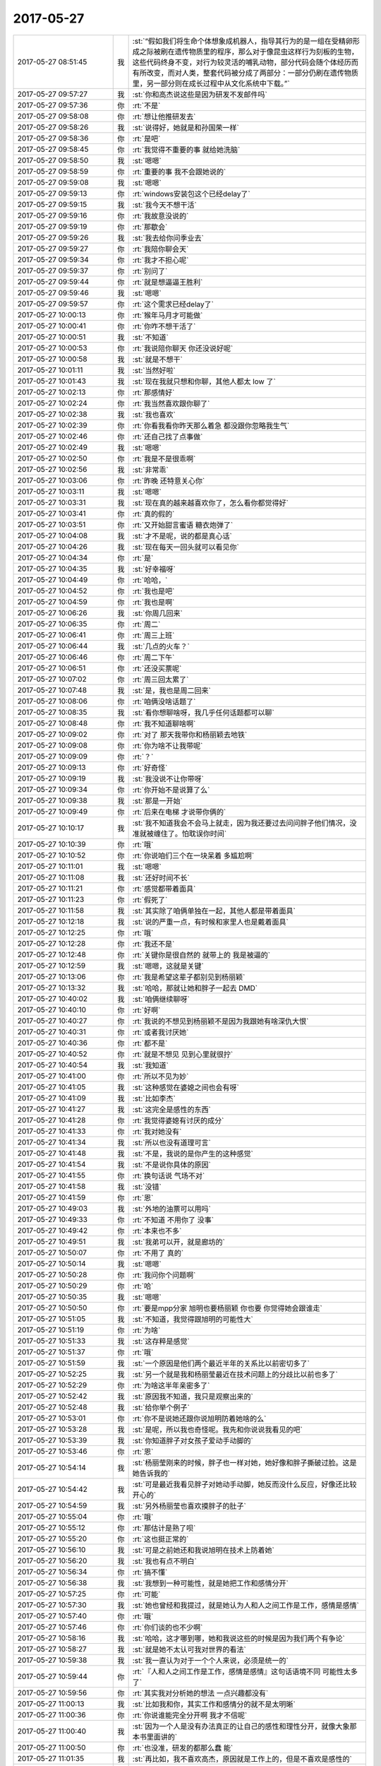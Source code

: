 2017-05-27
-------------

.. list-table::
   :widths: 25, 1, 60

   * - 2017-05-27 08:51:45
     - 我
     - :st:`“假如我们将生命个体想象成机器人，指导其行为的是一组在受精卵形成之际被刷在遗传物质里的程序，那么对于像昆虫这样行为刻板的生物，这些代码终身不变，对行为较灵活的哺乳动物，部分代码会随个体经历而有所改变，而对人类，整套代码被分成了两部分：一部分仍刷在遗传物质里，另一部分则在成长过程中从文化系统中下载。”`
   * - 2017-05-27 09:57:27
     - 我
     - :st:`你和高杰说这些是因为研发不发邮件吗`
   * - 2017-05-27 09:57:36
     - 你
     - :rt:`不是`
   * - 2017-05-27 09:58:08
     - 你
     - :rt:`想让他推研发去`
   * - 2017-05-27 09:58:26
     - 我
     - :st:`说得好，她就是和孙国荣一样`
   * - 2017-05-27 09:58:36
     - 你
     - :rt:`是吧`
   * - 2017-05-27 09:58:45
     - 你
     - :rt:`我觉得不重要的事  就给她洗脑`
   * - 2017-05-27 09:58:50
     - 我
     - :st:`嗯嗯`
   * - 2017-05-27 09:58:59
     - 你
     - :rt:`重要的事 我不会跟她说的`
   * - 2017-05-27 09:59:08
     - 我
     - :st:`嗯嗯`
   * - 2017-05-27 09:59:13
     - 你
     - :rt:`windows安装包这个已经delay了`
   * - 2017-05-27 09:59:15
     - 我
     - :st:`我今天不想干活`
   * - 2017-05-27 09:59:16
     - 你
     - :rt:`我故意没说的`
   * - 2017-05-27 09:59:19
     - 你
     - :rt:`那歇会`
   * - 2017-05-27 09:59:26
     - 我
     - :st:`我去给你问季业去`
   * - 2017-05-27 09:59:27
     - 你
     - :rt:`我陪你聊会天`
   * - 2017-05-27 09:59:34
     - 你
     - :rt:`我才不担心呢`
   * - 2017-05-27 09:59:37
     - 你
     - :rt:`别问了`
   * - 2017-05-27 09:59:44
     - 你
     - :rt:`就是想逼逼王胜利`
   * - 2017-05-27 09:59:46
     - 我
     - :st:`嗯嗯`
   * - 2017-05-27 09:59:57
     - 你
     - :rt:`这个需求已经delay了`
   * - 2017-05-27 10:00:13
     - 你
     - :rt:`猴年马月才可能做`
   * - 2017-05-27 10:00:41
     - 你
     - :rt:`你咋不想干活了`
   * - 2017-05-27 10:00:51
     - 我
     - :st:`不知道`
   * - 2017-05-27 10:00:53
     - 你
     - :rt:`我说陪你聊天 你还没说好呢`
   * - 2017-05-27 10:00:58
     - 我
     - :st:`就是不想干`
   * - 2017-05-27 10:01:11
     - 我
     - :st:`当然好啦`
   * - 2017-05-27 10:01:43
     - 我
     - :st:`现在我就只想和你聊，其他人都太 low 了`
   * - 2017-05-27 10:02:13
     - 你
     - :rt:`那感情好`
   * - 2017-05-27 10:02:24
     - 你
     - :rt:`我当然喜欢跟你聊了`
   * - 2017-05-27 10:02:38
     - 我
     - :st:`我也喜欢`
   * - 2017-05-27 10:02:39
     - 你
     - :rt:`你看我看你昨天那么着急 都没跟你忽略我生气`
   * - 2017-05-27 10:02:46
     - 你
     - :rt:`还自己找了点事做`
   * - 2017-05-27 10:02:49
     - 我
     - :st:`嗯嗯`
   * - 2017-05-27 10:02:50
     - 你
     - :rt:`我是不是很乖啊`
   * - 2017-05-27 10:02:56
     - 我
     - :st:`非常乖`
   * - 2017-05-27 10:03:06
     - 你
     - :rt:`昨晚 还特意关心你`
   * - 2017-05-27 10:03:11
     - 我
     - :st:`嗯嗯`
   * - 2017-05-27 10:03:31
     - 我
     - :st:`现在真的越来越喜欢你了，怎么看你都觉得好`
   * - 2017-05-27 10:03:41
     - 你
     - :rt:`真的假的`
   * - 2017-05-27 10:03:51
     - 你
     - :rt:`又开始甜言蜜语 糖衣炮弹了`
   * - 2017-05-27 10:04:08
     - 我
     - :st:`才不是呢，说的都是真心话`
   * - 2017-05-27 10:04:26
     - 我
     - :st:`现在每天一回头就可以看见你`
   * - 2017-05-27 10:04:34
     - 你
     - :rt:`是`
   * - 2017-05-27 10:04:35
     - 我
     - :st:`好幸福呀`
   * - 2017-05-27 10:04:49
     - 你
     - :rt:`哈哈，`
   * - 2017-05-27 10:04:52
     - 你
     - :rt:`我也是吧`
   * - 2017-05-27 10:04:59
     - 你
     - :rt:`我也是啊`
   * - 2017-05-27 10:06:26
     - 我
     - :st:`你周几回来`
   * - 2017-05-27 10:06:35
     - 你
     - :rt:`周二`
   * - 2017-05-27 10:06:41
     - 你
     - :rt:`周三上班`
   * - 2017-05-27 10:06:44
     - 我
     - :st:`几点的火车？`
   * - 2017-05-27 10:06:46
     - 你
     - :rt:`周二下午`
   * - 2017-05-27 10:06:51
     - 你
     - :rt:`还没买票呢`
   * - 2017-05-27 10:07:02
     - 你
     - :rt:`周三回太累了`
   * - 2017-05-27 10:07:48
     - 我
     - :st:`是，我也是周二回来`
   * - 2017-05-27 10:08:06
     - 你
     - :rt:`咱俩没啥话题了`
   * - 2017-05-27 10:08:35
     - 我
     - :st:`看你想聊啥呀，我几乎任何话题都可以聊`
   * - 2017-05-27 10:08:48
     - 你
     - :rt:`我不知道聊啥啊`
   * - 2017-05-27 10:09:02
     - 你
     - :rt:`对了 那天我带你和杨丽颖去地铁`
   * - 2017-05-27 10:09:08
     - 你
     - :rt:`你为啥不让我带呢`
   * - 2017-05-27 10:09:09
     - 你
     - :rt:`？`
   * - 2017-05-27 10:09:13
     - 你
     - :rt:`好奇怪`
   * - 2017-05-27 10:09:19
     - 我
     - :st:`我没说不让你带呀`
   * - 2017-05-27 10:09:34
     - 你
     - :rt:`你开始不是说算了么`
   * - 2017-05-27 10:09:38
     - 我
     - :st:`那是一开始`
   * - 2017-05-27 10:09:49
     - 你
     - :rt:`后来在电梯 才说带你俩的`
   * - 2017-05-27 10:10:17
     - 我
     - :st:`我不知道我会不会马上就走，因为我还要过去问问胖子他们情况，没准就被缠住了。怕耽误你时间`
   * - 2017-05-27 10:10:39
     - 你
     - :rt:`哦`
   * - 2017-05-27 10:10:52
     - 你
     - :rt:`你说咱们三个在一块呆着 多尴尬啊`
   * - 2017-05-27 10:11:01
     - 我
     - :st:`嗯嗯`
   * - 2017-05-27 10:11:08
     - 我
     - :st:`还好时间不长`
   * - 2017-05-27 10:11:21
     - 你
     - :rt:`感觉都带着面具`
   * - 2017-05-27 10:11:23
     - 你
     - :rt:`假死了`
   * - 2017-05-27 10:11:58
     - 我
     - :st:`其实除了咱俩单独在一起，其他人都是带着面具`
   * - 2017-05-27 10:12:18
     - 我
     - :st:`说的严重一点，有时候和家里人也是戴着面具`
   * - 2017-05-27 10:12:25
     - 你
     - :rt:`哦`
   * - 2017-05-27 10:12:28
     - 你
     - :rt:`我还不是`
   * - 2017-05-27 10:12:48
     - 你
     - :rt:`关键你是很自然的 就带上的 我是被逼的`
   * - 2017-05-27 10:12:59
     - 我
     - :st:`嗯嗯，这就是关键`
   * - 2017-05-27 10:13:06
     - 你
     - :rt:`我是希望这辈子都别见到杨丽颖`
   * - 2017-05-27 10:13:32
     - 我
     - :st:`哈哈，那就让她和胖子一起去 DMD`
   * - 2017-05-27 10:40:02
     - 我
     - :st:`咱俩继续聊呀`
   * - 2017-05-27 10:40:10
     - 你
     - :rt:`好啊`
   * - 2017-05-27 10:40:27
     - 你
     - :rt:`我说的不想见到杨丽颖不是因为我跟她有啥深仇大恨`
   * - 2017-05-27 10:40:31
     - 你
     - :rt:`或者我讨厌她`
   * - 2017-05-27 10:40:36
     - 你
     - :rt:`都不是`
   * - 2017-05-27 10:40:52
     - 你
     - :rt:`就是不想见 见到心里就很拧`
   * - 2017-05-27 10:40:54
     - 我
     - :st:`我知道`
   * - 2017-05-27 10:41:00
     - 你
     - :rt:`所以不见为妙`
   * - 2017-05-27 10:41:05
     - 我
     - :st:`这种感觉在婆媳之间也会有呀`
   * - 2017-05-27 10:41:09
     - 我
     - :st:`比如李杰`
   * - 2017-05-27 10:41:27
     - 我
     - :st:`这完全是感性的东西`
   * - 2017-05-27 10:41:28
     - 你
     - :rt:`我觉得婆媳有讨厌的成分`
   * - 2017-05-27 10:41:33
     - 你
     - :rt:`我对她没有`
   * - 2017-05-27 10:41:34
     - 我
     - :st:`所以也没有道理可言`
   * - 2017-05-27 10:41:48
     - 我
     - :st:`不是，我说的是你产生的这种感觉`
   * - 2017-05-27 10:41:54
     - 我
     - :st:`不是说你具体的原因`
   * - 2017-05-27 10:41:55
     - 你
     - :rt:`换句话说 气场不对`
   * - 2017-05-27 10:41:58
     - 我
     - :st:`没错`
   * - 2017-05-27 10:41:59
     - 你
     - :rt:`恩`
   * - 2017-05-27 10:49:03
     - 我
     - :st:`外地的油票可以用吗`
   * - 2017-05-27 10:49:33
     - 你
     - :rt:`不知道 不用你了 没事`
   * - 2017-05-27 10:49:42
     - 你
     - :rt:`本来也不多`
   * - 2017-05-27 10:49:51
     - 我
     - :st:`我弟可以开，就是廊坊的`
   * - 2017-05-27 10:50:07
     - 你
     - :rt:`不用了 真的`
   * - 2017-05-27 10:50:14
     - 我
     - :st:`嗯嗯`
   * - 2017-05-27 10:50:28
     - 你
     - :rt:`我问你个问题啊`
   * - 2017-05-27 10:50:29
     - 你
     - :rt:`哈`
   * - 2017-05-27 10:50:35
     - 我
     - :st:`嗯嗯`
   * - 2017-05-27 10:50:50
     - 你
     - :rt:`要是mpp分家 旭明也要杨丽颖 你也要 你觉得她会跟谁走`
   * - 2017-05-27 10:51:05
     - 我
     - :st:`不知道，我觉得跟旭明的可能性大`
   * - 2017-05-27 10:51:19
     - 你
     - :rt:`为啥`
   * - 2017-05-27 10:51:33
     - 我
     - :st:`这存粹是感觉`
   * - 2017-05-27 10:51:37
     - 你
     - :rt:`哦`
   * - 2017-05-27 10:51:59
     - 我
     - :st:`一个原因是他们两个最近半年的关系比以前密切多了`
   * - 2017-05-27 10:52:25
     - 我
     - :st:`另一个就是我和杨丽莹最近在技术问题上的分歧比以前也多了`
   * - 2017-05-27 10:52:29
     - 你
     - :rt:`为啥这半年亲密多了`
   * - 2017-05-27 10:52:42
     - 我
     - :st:`原因我不知道，我只是观察出来的`
   * - 2017-05-27 10:52:48
     - 我
     - :st:`给你举个例子`
   * - 2017-05-27 10:53:01
     - 你
     - :rt:`你不是说她还跟你说旭明防着她啥的么`
   * - 2017-05-27 10:53:28
     - 我
     - :st:`是呢，所以我也奇怪呢。我先和你说说我看见的吧`
   * - 2017-05-27 10:53:39
     - 我
     - :st:`你知道胖子对女孩子爱动手动脚的`
   * - 2017-05-27 10:53:46
     - 你
     - :rt:`恩`
   * - 2017-05-27 10:54:14
     - 我
     - :st:`杨丽莹刚来的时候，胖子也一样对她，她好像和胖子撕破过脸。这是她告诉我的`
   * - 2017-05-27 10:54:42
     - 我
     - :st:`可是最近我看见胖子对她动手动脚，她反而没什么反应，好像还比较开心的`
   * - 2017-05-27 10:54:59
     - 我
     - :st:`另外杨丽莹也喜欢摸胖子的肚子`
   * - 2017-05-27 10:55:04
     - 你
     - :rt:`哦`
   * - 2017-05-27 10:55:12
     - 你
     - :rt:`那估计是熟了呗`
   * - 2017-05-27 10:55:20
     - 你
     - :rt:`这也挺正常的`
   * - 2017-05-27 10:56:10
     - 我
     - :st:`可是之前她还和我说旭明在技术上防着她`
   * - 2017-05-27 10:56:20
     - 我
     - :st:`我也有点不明白`
   * - 2017-05-27 10:56:34
     - 你
     - :rt:`搞不懂`
   * - 2017-05-27 10:56:38
     - 我
     - :st:`我想到一种可能性，就是她把工作和感情分开`
   * - 2017-05-27 10:57:25
     - 你
     - :rt:`可能`
   * - 2017-05-27 10:57:30
     - 我
     - :st:`她也曾经和我提过，就是她认为人和人之间工作是工作，感情是感情`
   * - 2017-05-27 10:57:40
     - 你
     - :rt:`哦`
   * - 2017-05-27 10:57:46
     - 你
     - :rt:`你们谈的也不少啊`
   * - 2017-05-27 10:58:16
     - 我
     - :st:`哈哈，这才哪到哪，她和我说这些的时候是因为我们两个有争论`
   * - 2017-05-27 10:58:27
     - 我
     - :st:`就是她不太认可我对世界的看法`
   * - 2017-05-27 10:59:38
     - 我
     - :st:`我一直认为对于一个个人来说，必须是统一的`
   * - 2017-05-27 10:59:44
     - 你
     - :rt:`『人和人之间工作是工作，感情是感情』这句话语境不同 可能性太多了`
   * - 2017-05-27 10:59:56
     - 你
     - :rt:`其实我对分析她的想法 一点兴趣都没有`
   * - 2017-05-27 11:00:13
     - 我
     - :st:`比如我和你，其实工作和感情分的就不是太明晰`
   * - 2017-05-27 11:00:36
     - 你
     - :rt:`你说谁能完全分开啊 我才不信呢`
   * - 2017-05-27 11:00:40
     - 我
     - :st:`因为一个人是没有办法真正的让自己的感性和理性分开，就像大象那本书里面讲的`
   * - 2017-05-27 11:00:50
     - 你
     - :rt:`也没准，研发的都那么蠢 能`
   * - 2017-05-27 11:01:35
     - 我
     - :st:`再比如，我不喜欢高杰，原因就是工作上的，但是不喜欢是感性的`
   * - 2017-05-27 11:01:50
     - 我
     - :st:`还有孙世霖，王胜利等等`
   * - 2017-05-27 11:02:20
     - 我
     - :st:`都是因为工作而讨厌他们，如果没有工作，我才不会和他们有关系`
   * - 2017-05-27 11:02:33
     - 你
     - :rt:`恩`
   * - 2017-05-27 11:03:22
     - 我
     - :st:`这也是为啥我特别认同大象那本书，就是人是受感性控制的，要想幸福，我们必须用理性去控制感性，然后才是控制住自己`
   * - 2017-05-27 11:03:34
     - 我
     - :st:`理性只是骑象人`
   * - 2017-05-27 11:03:44
     - 你
     - :rt:`嗯嗯`
   * - 2017-05-27 11:03:53
     - 你
     - :rt:`咱们俩刚才说的是啥事来着`
   * - 2017-05-27 11:08:37
     - 我
     - :st:`杨丽莹呀`
   * - 2017-05-27 11:08:46
     - 你
     - :rt:`哦 我都忘了`
   * - 2017-05-27 11:08:59
     - 我
     - :st:`从你对杨丽莹的心理到她会和谁走`
   * - 2017-05-27 11:09:12
     - 你
     - :rt:`你的观点是理性感性是对立统一的 她的是对立的 对吗`
   * - 2017-05-27 11:09:19
     - 我
     - :st:`对`
   * - 2017-05-27 11:09:48
     - 我
     - :st:`其实我的观点准确说是感性主导，理性辅导`
   * - 2017-05-27 11:09:52
     - 你
     - :rt:`唉 你太不了解 基层人民的心理了`
   * - 2017-05-27 11:10:11
     - 你
     - :rt:`这么说也不对`
   * - 2017-05-27 11:10:13
     - 我
     - :st:`没看懂`
   * - 2017-05-27 11:10:37
     - 你
     - :rt:`咱们回到刚开始的那个话题的`
   * - 2017-05-27 11:10:44
     - 我
     - :st:`嗯`
   * - 2017-05-27 11:10:57
     - 你
     - :rt:`其实我想问的是 在杨心里跟你俩谁更亲`
   * - 2017-05-27 11:11:06
     - 我
     - :st:`我感觉是旭明`
   * - 2017-05-27 11:11:23
     - 我
     - :st:`或者说她一直在变，以前是和我，现在是和旭明`
   * - 2017-05-27 11:11:27
     - 你
     - :rt:`你看我跟旭明也很好啊 也很亲啊 但是走的话我肯定跟你走`
   * - 2017-05-27 11:12:04
     - 我
     - :st:`你知道，观察一个人不能从大面上去看，一定要看细节，特别是不经意中暴露的细节`
   * - 2017-05-27 11:12:12
     - 你
     - :rt:`那肯定的啊`
   * - 2017-05-27 11:12:25
     - 我
     - :st:`我对她的判断都是基于这种细节`
   * - 2017-05-27 11:12:32
     - 你
     - :rt:`哦`
   * - 2017-05-27 11:12:39
     - 我
     - :st:`而这些细节大多你们都看不见`
   * - 2017-05-27 11:12:51
     - 你
     - :rt:`那肯定的`
   * - 2017-05-27 11:12:59
     - 你
     - :rt:`你俩的细节我们怎么看`
   * - 2017-05-27 11:13:08
     - 我
     - :st:`举个例子`
   * - 2017-05-27 11:14:01
     - 我
     - :st:`我昨天和她说胖子身上的味道太重，熏得我不行，我问她和胖子坐的这么近怎么受得了，她说还好啦，没有什么`
   * - 2017-05-27 11:14:17
     - 我
     - :st:`你能从这里面推断出什么`
   * - 2017-05-27 11:15:00
     - 你
     - :rt:`她习惯胖子了？`
   * - 2017-05-27 11:15:29
     - 我
     - :st:`不仅仅是习惯`
   * - 2017-05-27 11:15:32
     - 你
     - :rt:`你俩是不是又争论了`
   * - 2017-05-27 11:15:59
     - 你
     - :rt:`唉 估计你俩也就这样 差不多到头了`
   * - 2017-05-27 11:16:08
     - 我
     - :st:`嗯嗯，我觉得也是`
   * - 2017-05-27 11:16:42
     - 你
     - :rt:`经常争论就是表现`
   * - 2017-05-27 11:16:55
     - 你
     - :rt:`本质还是道不同了`
   * - 2017-05-27 11:16:58
     - 我
     - :st:`没错`
   * - 2017-05-27 11:17:09
     - 你
     - :rt:`这句话好像你说的`
   * - 2017-05-27 11:17:27
     - 你
     - :rt:`为啥道不同了`
   * - 2017-05-27 11:18:18
     - 我
     - :st:`我也不知道，估计还是三观不同`
   * - 2017-05-27 11:18:29
     - 你
     - :rt:`你想想啊`
   * - 2017-05-27 11:18:37
     - 你
     - :rt:`你不是那么爱想吗`
   * - 2017-05-27 11:18:53
     - 你
     - :rt:`杨丽颖在厉害也没旭明厉害吧，`
   * - 2017-05-27 11:19:02
     - 你
     - :rt:`你跟旭明怎么没有呢`
   * - 2017-05-27 11:19:07
     - 你
     - :rt:`你跟我也没有啊`
   * - 2017-05-27 11:19:25
     - 我
     - :st:`旭明，那才是个笨蛋呢`
   * - 2017-05-27 11:19:40
     - 我
     - :st:`你和我是完全的三观契合`
   * - 2017-05-27 11:19:50
     - 你
     - :rt:`没准大智若愚呢`
   * - 2017-05-27 11:20:11
     - 我
     - :st:`你是说胖子吗`
   * - 2017-05-27 11:20:15
     - 我
     - :st:`不会啦`
   * - 2017-05-27 11:20:21
     - 你
     - :rt:`唉`
   * - 2017-05-27 11:20:43
     - 你
     - :rt:`要是杨丽颖跟你三观也契合，这才好玩了呢`
   * - 2017-05-27 11:22:02
     - 我
     - :st:`😄，绝不会的`
   * - 2017-05-27 13:14:18
     - 你
     - :rt:`你看高杰的纪要 估计以后就得五颜六色的`
   * - 2017-05-27 13:14:27
     - 我
     - :st:`哈哈`
   * - 2017-05-27 13:14:40
     - 你
     - :rt:`好多废话`
   * - 2017-05-27 13:14:45
     - 你
     - :rt:`你不睡觉不困吗`
   * - 2017-05-27 13:15:58
     - 我
     - :st:`刚才打了个盹`
   * - 2017-05-27 13:16:05
     - 你
     - :rt:`恩`
   * - 2017-05-27 13:16:06
     - 你
     - :rt:`好`
   * - 2017-05-27 13:16:57
     - 我
     - :st:`我刚才看见上午咱俩聊天最后两句，突然有感想了`
   * - 2017-05-27 13:17:12
     - 你
     - :rt:`哪两句啊`
   * - 2017-05-27 13:17:41
     - 我
     - .. image:: images/156603.jpg
          :width: 100px
   * - 2017-05-27 13:18:13
     - 你
     - :rt:`咋了`
   * - 2017-05-27 13:18:17
     - 你
     - :rt:`一篇的废话`
   * - 2017-05-27 13:18:44
     - 我
     - :st:`就是头两句呀`
   * - 2017-05-27 13:19:06
     - 我
     - :st:`我在想要是真有三个人三观契合会是什么样子`
   * - 2017-05-27 13:19:19
     - 我
     - :st:`杨丽莹肯定是不可能啦`
   * - 2017-05-27 13:19:27
     - 我
     - :st:`其他人呢，比如说李杰`
   * - 2017-05-27 13:19:37
     - 我
     - :st:`她是最有可能和你三观契合的`
   * - 2017-05-27 13:19:40
     - 你
     - :rt:`不知道`
   * - 2017-05-27 13:19:44
     - 你
     - :rt:`是`
   * - 2017-05-27 13:20:47
     - 我
     - :st:`要是那样的话，想一想咱们三人聊天的场景，是不是很美好`
   * - 2017-05-27 13:21:05
     - 你
     - :rt:`可能吧`
   * - 2017-05-27 13:21:07
     - 你
     - :rt:`不知道`
   * - 2017-05-27 13:21:14
     - 你
     - :rt:`素材会非常多`
   * - 2017-05-27 13:21:30
     - 你
     - :rt:`应该是很美好`
   * - 2017-05-27 13:21:43
     - 你
     - :rt:`更容易发现新东西`
   * - 2017-05-27 13:21:53
     - 我
     - :st:`嗯嗯`
   * - 2017-05-27 14:59:43
     - 你
     - :rt:`时间怎么过这么慢啊`
   * - 2017-05-27 15:00:21
     - 我
     - :st:`是你太心急了`
   * - 2017-05-27 15:00:52
     - 你
     - :rt:`你有不是100的钱吗`
   * - 2017-05-27 15:00:54
     - 你
     - :rt:`哈哈`
   * - 2017-05-27 15:01:03
     - 你
     - :rt:`不好意思 今天光跟你要钱了`
   * - 2017-05-27 15:01:58
     - 我
     - :st:`你要多零的，我有50、10、5、1`
   * - 2017-05-27 15:02:19
     - 你
     - :rt:`50的来一个 10的来两个吧`
   * - 2017-05-27 15:03:02
     - 你
     - [链接] `微信红包 <https://wxapp.tenpay.com/mmpayhb/wxhb_personalreceive?showwxpaytitle=1&msgtype=1&channelid=1&sendid=1000039501201705277018801004262&ver=6&sign=6bd6a6b64e8fe03bc3cf9a9e6a1fe8266e63d5916ac79c6d8a985483039b062dfa4c80cae8a0ee5b088cc960de69669edcbc413c192d4c8ca90775cad2ea99233bfc47b84f12197a079a2f950ea38b34fc14119dee181fb7bced6f16e6152bb1>`_
   * - 2017-05-27 15:09:50
     - 我
     - :st:`我写的设计`
   * - 2017-05-27 15:09:57
     - 你
     - :rt:`哦`
   * - 2017-05-27 15:09:59
     - 你
     - :rt:`我看看`
   * - 2017-05-27 15:14:43
     - 你
     - :rt:`就应该把这个做标准让他们写设计`
   * - 2017-05-27 15:14:54
     - 我
     - :st:`😄`
   * - 2017-05-27 15:15:10
     - 你
     - :rt:`张杰那个画的好多流程图`
   * - 2017-05-27 15:15:23
     - 我
     - :st:`当初这个是让研发一组看的，他们后来都不写文档了`
   * - 2017-05-27 15:15:29
     - 你
     - :rt:`模块调用图 类图啥的都没有`
   * - 2017-05-27 15:15:43
     - 你
     - :rt:`唉`
   * - 2017-05-27 15:15:57
     - 你
     - :rt:`要不他们没有提高呢`
   * - 2017-05-27 15:16:04
     - 我
     - :st:`是`
   * - 2017-05-27 15:16:14
     - 你
     - :rt:`目标都在那摆着了 还不奔`
   * - 2017-05-27 15:16:16
     - 你
     - :rt:`蠢死了`
   * - 2017-05-27 15:16:26
     - 你
     - :rt:`咱们聊天吧`
   * - 2017-05-27 15:16:29
     - 我
     - :st:`他们哪能和你比呀`
   * - 2017-05-27 15:16:31
     - 我
     - :st:`好呀`
   * - 2017-05-27 15:16:34
     - 你
     - :rt:`时间过的还快点`
   * - 2017-05-27 15:16:38
     - 我
     - :st:`嗯嗯`
   * - 2017-05-27 15:17:07
     - 你
     - :rt:`你说 其实要是用心写了 写的不好 是水平问题`
   * - 2017-05-27 15:17:15
     - 你
     - :rt:`要是不用心写 就是态度问题`
   * - 2017-05-27 15:17:24
     - 我
     - :st:`是`
   * - 2017-05-27 15:17:30
     - 你
     - :rt:`张杰做事还是很用心的`
   * - 2017-05-27 15:17:35
     - 你
     - :rt:`但是水平有限`
   * - 2017-05-27 15:17:45
     - 你
     - :rt:`王胜利是几不用心 水平还不够`
   * - 2017-05-27 15:17:52
     - 我
     - :st:`是`
   * - 2017-05-27 15:18:01
     - 你
     - :rt:`旭明写过设计吗`
   * - 2017-05-27 15:18:06
     - 我
     - :st:`写过`
   * - 2017-05-27 15:18:16
     - 你
     - :rt:`我把你这份设计留着`
   * - 2017-05-27 15:18:33
     - 你
     - :rt:`将来我自己带部门的时候 可以压研发的主管`
   * - 2017-05-27 15:18:35
     - 你
     - :rt:`哈哈`
   * - 2017-05-27 15:18:37
     - 我
     - :st:`😁`
   * - 2017-05-27 15:18:46
     - 你
     - :rt:`告诉他们 我是看过猪跑的`
   * - 2017-05-27 15:18:49
     - 你
     - :rt:`哼`
   * - 2017-05-27 15:18:55
     - 你
     - :rt:`你赶紧陪我聊天`
   * - 2017-05-27 15:18:59
     - 你
     - :rt:`不许干别的`
   * - 2017-05-27 15:19:09
     - 我
     - :st:`这不一直陪你呢吗`
   * - 2017-05-27 15:19:13
     - 你
     - :rt:`你们MPP的 怎么样了`
   * - 2017-05-27 15:19:23
     - 我
     - :st:`还凑合吧`
   * - 2017-05-27 15:19:33
     - 你
     - :rt:`找都方法了吗`
   * - 2017-05-27 15:19:35
     - 我
     - :st:`就这样吧，我也不担心`
   * - 2017-05-27 15:19:41
     - 你
     - :rt:`嗯嗯`
   * - 2017-05-27 15:19:44
     - 我
     - :st:`大不了就说我们找的方案不行`
   * - 2017-05-27 15:19:45
     - 你
     - :rt:`好`
   * - 2017-05-27 15:19:48
     - 你
     - :rt:`你不担心就行`
   * - 2017-05-27 15:19:52
     - 我
     - :st:`我觉得武总也不会特别关心`
   * - 2017-05-27 15:20:13
     - 你
     - :rt:`嗯嗯`
   * - 2017-05-27 15:20:26
     - 你
     - :rt:`季业这邮件发的。。。`
   * - 2017-05-27 15:20:36
     - 你
     - :rt:`没抄王总和高杰`
   * - 2017-05-27 15:20:53
     - 我
     - :st:`唉`
   * - 2017-05-27 15:21:03
     - 你
     - :rt:`你看高杰 自己啥也不懂 还啥都嚷嚷`
   * - 2017-05-27 15:22:17
     - 我
     - :st:`高杰就是那种很精明的投机分子`
   * - 2017-05-27 15:22:23
     - 我
     - :st:`其实王志和高杰一样`
   * - 2017-05-27 15:22:32
     - 你
     - :rt:`是吧`
   * - 2017-05-27 15:22:45
     - 我
     - :st:`王志现在做的东西他自己也没有搞懂，但是说出来就好像他是专家似得`
   * - 2017-05-27 15:22:50
     - 你
     - :rt:`是`
   * - 2017-05-27 15:23:02
     - 你
     - :rt:`其实我是一下子就能听出来他不懂`
   * - 2017-05-27 15:23:10
     - 我
     - :st:`嗯嗯`
   * - 2017-05-27 15:23:14
     - 你
     - :rt:`否则也不会每次都说那么半天`
   * - 2017-05-27 15:23:26
     - 你
     - :rt:`你看旭明汇报的时候 啥时候会说那么多话`
   * - 2017-05-27 15:23:33
     - 你
     - :rt:`几句就知道是咋回事了`
   * - 2017-05-27 15:23:40
     - 我
     - :st:`是`
   * - 2017-05-27 15:23:50
     - 你
     - :rt:`王胜利也是 一会是db.tb，一会不是`
   * - 2017-05-27 15:24:26
     - 我
     - :st:`不说这些蠢人了`
   * - 2017-05-27 15:24:29
     - 我
     - :st:`说说你吧`
   * - 2017-05-27 15:24:42
     - 你
     - :rt:`好啊`
   * - 2017-05-27 15:24:44
     - 你
     - :rt:`说吧`
   * - 2017-05-27 15:25:02
     - 我
     - :st:`你最近一直做瑜伽吗`
   * - 2017-05-27 15:25:07
     - 你
     - :rt:`恩`
   * - 2017-05-27 15:25:15
     - 你
     - :rt:`其实有点小心得`
   * - 2017-05-27 15:25:24
     - 我
     - :st:`说说`
   * - 2017-05-27 15:25:25
     - 你
     - :rt:`我做的不是很久`
   * - 2017-05-27 15:25:28
     - 你
     - :rt:`一般20分钟`
   * - 2017-05-27 15:25:32
     - 你
     - :rt:`没到过30`
   * - 2017-05-27 15:25:50
     - 你
     - :rt:`而且我是在瑜伽店上做的`
   * - 2017-05-27 15:25:53
     - 我
     - :st:`嗯嗯`
   * - 2017-05-27 15:25:58
     - 你
     - :rt:`我看你发给我的视频是在床上`
   * - 2017-05-27 15:26:03
     - 你
     - :rt:`我自己发明了几个动作`
   * - 2017-05-27 15:26:18
     - 你
     - :rt:`说说心得`
   * - 2017-05-27 15:26:29
     - 我
     - :st:`嗯嗯`
   * - 2017-05-27 15:26:54
     - 你
     - :rt:`我做的时候一般都闭着眼睛 脑袋放空 整个神经聚焦在感受身体的气血流动上`
   * - 2017-05-27 15:26:59
     - 你
     - :rt:`我不知道对不对`
   * - 2017-05-27 15:27:06
     - 你
     - :rt:`你先听我说完啊`
   * - 2017-05-27 15:27:09
     - 我
     - :st:`嗯嗯`
   * - 2017-05-27 15:27:23
     - 我
     - :st:`你接着说，我去看看王志做的怎么样了`
   * - 2017-05-27 15:27:28
     - 你
     - :rt:`好`
   * - 2017-05-27 15:27:39
     - 你
     - :rt:`你得专心听我说啊`
   * - 2017-05-27 15:27:51
     - 你
     - :rt:`我故意先没跟你说的`
   * - 2017-05-27 15:28:05
     - 你
     - :rt:`心想坚持一段时间 有新的体会 再跟你分享`
   * - 2017-05-27 15:28:15
     - 你
     - :rt:`你今天问起来就先告诉你`
   * - 2017-05-27 15:28:37
     - 你
     - :rt:`然后我会保持住一个动作`
   * - 2017-05-27 15:29:46
     - 你
     - :rt:`然后感受身体的气血流动 全身放松 慢慢的身上的肉好像是别人的`
   * - 2017-05-27 15:29:52
     - 我
     - :st:`嗯嗯`
   * - 2017-05-27 15:30:00
     - 你
     - :rt:`我估计是入定了`
   * - 2017-05-27 15:30:11
     - 你
     - :rt:`就跟没了知觉一样`
   * - 2017-05-27 15:30:19
     - 你
     - :rt:`而且带很长时间也不会累`
   * - 2017-05-27 15:30:22
     - 你
     - :rt:`呆`
   * - 2017-05-27 15:30:39
     - 我
     - :st:`嗯`
   * - 2017-05-27 15:30:53
     - 你
     - :rt:`等我觉得时间差不多了 就换个姿势 （不是因为觉得累换的）`
   * - 2017-05-27 15:31:28
     - 你
     - :rt:`我现在已经能够保证做每个动作的时候 都会有这种状态`
   * - 2017-05-27 15:31:41
     - 你
     - :rt:`只要是我处于做瑜伽的时候`
   * - 2017-05-27 15:31:56
     - 你
     - :rt:`但是必须闭着眼睛`
   * - 2017-05-27 15:32:03
     - 你
     - :rt:`脑子放空`
   * - 2017-05-27 15:32:08
     - 我
     - :st:`是`
   * - 2017-05-27 15:32:37
     - 你
     - :rt:`我现在是 一要做 摆好姿势 闭上眼就可以`
   * - 2017-05-27 15:32:43
     - 你
     - :rt:`但是也是一个过程`
   * - 2017-05-27 15:33:24
     - 你
     - :rt:`就好像要先把脑子的东西请出去 然后感受身体 感受的过程是比较长的 整个过程都在感受`
   * - 2017-05-27 15:33:40
     - 我
     - :st:`嗯嗯`
   * - 2017-05-27 15:33:58
     - 你
     - :rt:`而且整个过程都不能想事情 我想可能是 太专注身体了 一想别的事 就没那种感觉了`
   * - 2017-05-27 15:34:12
     - 你
     - :rt:`我觉得神奇的地方 是真的不会累`
   * - 2017-05-27 15:34:47
     - 你
     - :rt:`虽然换姿势的时候 意识恢复还是会有点累 但跟别的时候（干活的时候）不一样`
   * - 2017-05-27 15:35:29
     - 你
     - :rt:`这次的感受 跟我第一次做还不一样，有一样的地方`
   * - 2017-05-27 15:35:42
     - 你
     - :rt:`所以我觉得 我再坚持下去 可能会有新发现`
   * - 2017-05-27 15:35:43
     - 你
     - :rt:`哈哈`
   * - 2017-05-27 15:35:46
     - 你
     - :rt:`基本没了`
   * - 2017-05-27 15:35:51
     - 你
     - :rt:`说完了`
   * - 2017-05-27 15:36:01
     - 我
     - :st:`你的方向是对的`
   * - 2017-05-27 15:36:29
     - 我
     - :st:`你做完了，是不是感觉精神上很放松`
   * - 2017-05-27 15:36:51
     - 你
     - :rt:`我觉得做的时候很放松`
   * - 2017-05-27 15:36:55
     - 你
     - :rt:`做完没啥感觉`
   * - 2017-05-27 15:36:57
     - 你
     - :rt:`嘻嘻`
   * - 2017-05-27 15:37:05
     - 你
     - :rt:`可能我做的时间短`
   * - 2017-05-27 15:37:08
     - 我
     - :st:`嗯`
   * - 2017-05-27 15:37:19
     - 我
     - :st:`你就是很有灵性`
   * - 2017-05-27 15:37:37
     - 你
     - :rt:`这方面悟性还可以`
   * - 2017-05-27 15:37:38
     - 我
     - :st:`很多人即使有老师教也做不到你这种程度`
   * - 2017-05-27 15:38:01
     - 你
     - :rt:`是吧 我想着啥时候 上次课 看看老师怎么教的`
   * - 2017-05-27 15:38:18
     - 你
     - :rt:`我都是自己设计的动作`
   * - 2017-05-27 15:38:25
     - 我
     - :st:`等过一段时间你可以试试不做动作也让自己进入这种状态`
   * - 2017-05-27 15:39:04
     - 你
     - :rt:`我第一次做的时候 只能那一个动作才行`
   * - 2017-05-27 15:39:28
     - 你
     - :rt:`现在我自己设计的哪几个动作 我都能做到 但是必须闭眼`
   * - 2017-05-27 15:39:29
     - 我
     - :st:`嗯嗯`
   * - 2017-05-27 15:39:48
     - 你
     - :rt:`我试着加入音乐`
   * - 2017-05-27 15:39:50
     - 你
     - :rt:`哈哈`
   * - 2017-05-27 15:40:02
     - 你
     - :rt:`做干扰`
   * - 2017-05-27 15:40:05
     - 我
     - :st:`你可以试试你自己一个人躺在床上的时候`
   * - 2017-05-27 15:40:17
     - 你
     - :rt:`好吧`
   * - 2017-05-27 15:40:26
     - 你
     - :rt:`我试试`
   * - 2017-05-27 15:40:28
     - 我
     - :st:`这种放松的状态就是冥想的前奏`
   * - 2017-05-27 15:40:41
     - 你
     - :rt:`我还没喜欢够摆姿势的这个步骤呢`
   * - 2017-05-27 15:40:52
     - 你
     - :rt:`先不去床上`
   * - 2017-05-27 15:40:54
     - 我
     - :st:`😄`
   * - 2017-05-27 15:41:07
     - 你
     - :rt:`等我没新鲜劲了 再去床上`
   * - 2017-05-27 15:41:13
     - 我
     - :st:`嗯嗯，等你玩够了再说`
   * - 2017-05-27 15:41:25
     - 你
     - :rt:`是`
   * - 2017-05-27 15:41:33
     - 你
     - :rt:`一下子太难 我会放弃的`
   * - 2017-05-27 15:41:41
     - 我
     - [动画表情]
   * - 2017-05-27 15:42:10
     - 你
     - :rt:`上次我问我的一个姐姐 她上瑜伽课 我问她有啥感受`
   * - 2017-05-27 15:42:23
     - 你
     - :rt:`她说 每次去上都很有成就感 感觉钱没白花`
   * - 2017-05-27 15:42:29
     - 你
     - :rt:`出出汗 锻炼锻炼`
   * - 2017-05-27 15:42:40
     - 你
     - :rt:`我脑补了下 她做瑜伽的过程`
   * - 2017-05-27 15:42:57
     - 你
     - :rt:`我觉得她学的可能是肚皮舞`
   * - 2017-05-27 15:43:36
     - 我
     - :st:`😄`
   * - 2017-05-27 15:49:35
     - 我
     - :st:`你放松的时候能感觉到什么`
   * - 2017-05-27 15:50:20
     - 你
     - :rt:`基本没有`
   * - 2017-05-27 15:50:25
     - 你
     - :rt:`啥也没有`
   * - 2017-05-27 15:50:26
     - 你
     - :rt:`哈哈`
   * - 2017-05-27 15:53:35
     - 我
     - :st:`但是能感觉到放松？`
   * - 2017-05-27 15:53:45
     - 你
     - :rt:`是啊`
   * - 2017-05-27 15:53:47
     - 你
     - :rt:`很放松`
   * - 2017-05-27 15:53:53
     - 你
     - :rt:`而且必须放松`
   * - 2017-05-27 15:54:03
     - 我
     - :st:`嗯嗯`
   * - 2017-05-27 15:54:08
     - 你
     - :rt:`唯一能感受到的是身体吧`
   * - 2017-05-27 15:54:18
     - 你
     - :rt:`我分不太清`
   * - 2017-05-27 15:54:28
     - 我
     - :st:`继续练吧`
   * - 2017-05-27 15:56:22
     - 你
     - :rt:`饿`
   * - 2017-05-27 15:57:06
     - 我
     - :st:`找点吃的`
   * - 2017-05-27 15:57:22
     - 我
     - :st:`去商店买瓶酸奶`
   * - 2017-05-27 15:57:32
     - 你
     - :rt:`恩`
   * - 2017-05-27 15:57:39
     - 你
     - :rt:`你 还是 群殴`
   * - 2017-05-27 15:57:40
     - 你
     - :rt:`我`
   * - 2017-05-27 15:58:05
     - 我
     - :st:`你不想去吗？`
   * - 2017-05-27 15:58:25
     - 你
     - :rt:`你是邀请我去吗`
   * - 2017-05-27 15:58:28
     - 你
     - :rt:`我不是很想去`
   * - 2017-05-27 15:58:35
     - 你
     - :rt:`不想喝酸奶`
   * - 2017-05-27 15:59:10
     - 我
     - :st:`我邀请你，但是你不想喝咋办呀`
   * - 2017-05-27 15:59:19
     - 你
     - :rt:`关键是不想去`
   * - 2017-05-27 15:59:22
     - 你
     - :rt:`你找别人吧`
   * - 2017-05-27 15:59:33
     - 我
     - [动画表情]
   * - 2017-05-27 15:59:42
     - 我
     - :st:`我就是为了陪你呀`
   * - 2017-05-27 15:59:56
     - 我
     - :st:`你到老毛这拿点吃的吧`
   * - 2017-05-27 16:01:37
     - 你
     - :rt:`我不吃`
   * - 2017-05-27 16:01:42
     - 你
     - :rt:`也没钱`
   * - 2017-05-27 16:01:56
     - 我
     - :st:`我有钱`
   * - 2017-05-27 16:02:03
     - 你
     - :rt:`我不想去`
   * - 2017-05-27 16:02:05
     - 你
     - :rt:`太晒了`
   * - 2017-05-27 16:02:08
     - 我
     - :st:`不是担心你饿到吗`
   * - 2017-05-27 16:03:04
     - 你
     - :rt:`亲爱的 我是早上的时候饿 我已经吃了午饭 还吃了半个瓜`
   * - 2017-05-27 16:03:35
     - 我
     - :st:`我知道了，应该是你打错字了`
   * - 2017-05-27 16:03:45
     - 我
     - :st:`害得我担心你`
   * - 2017-05-27 16:05:04
     - 你
     - :rt:`nonono`
   * - 2017-05-27 16:05:12
     - 我
     - :st:`嗯嗯`
   * - 2017-05-27 16:05:20
     - 你
     - :rt:`逻辑日志的那个 邮件里没有高杰`
   * - 2017-05-27 16:05:32
     - 我
     - :st:`嗯`
   * - 2017-05-27 16:17:43
     - 我
     - :st:`接着聊天呀`
   * - 2017-05-27 16:18:42
     - 你
     - :rt:`好啊`
   * - 2017-05-27 16:18:47
     - 你
     - :rt:`你喜欢吃粽子吗`
   * - 2017-05-27 16:18:55
     - 我
     - :st:`一般，有够`
   * - 2017-05-27 16:19:06
     - 我
     - :st:`就喜欢吃豆沙的，不喜欢吃枣的`
   * - 2017-05-27 16:19:07
     - 你
     - :rt:`我不喜欢 一般不吃`
   * - 2017-05-27 16:19:11
     - 你
     - :rt:`我都不喜欢`
   * - 2017-05-27 16:19:23
     - 我
     - :st:`好吧，那就没法愉快的谈下去了`
   * - 2017-05-27 16:19:33
     - 你
     - :rt:`谁说的`
   * - 2017-05-27 16:19:39
     - 你
     - :rt:`那换个话题就行了`
   * - 2017-05-27 16:19:43
     - 我
     - :st:`嗯嗯`
   * - 2017-05-27 16:19:46
     - 我
     - :st:`换什么呢`
   * - 2017-05-27 16:19:55
     - 你
     - :rt:`不知道`
   * - 2017-05-27 16:19:59
     - 我
     - :st:`说说背叛吧`
   * - 2017-05-27 16:20:04
     - 你
     - :rt:`好`
   * - 2017-05-27 16:20:09
     - 你
     - :rt:`我喜欢这个话题`
   * - 2017-05-27 16:20:21
     - 我
     - :st:`我记得你说过你好像对背叛特别反感`
   * - 2017-05-27 16:20:25
     - 你
     - :rt:`是`
   * - 2017-05-27 16:20:33
     - 你
     - :rt:`非常`
   * - 2017-05-27 16:21:05
     - 你
     - :rt:`我觉得可能是我不够坚强 或者是在没看透对方想法的时候 就付真心了`
   * - 2017-05-27 16:21:07
     - 我
     - :st:`前几天我说你别让我失望的时候，你特意强调了你对我的忠诚`
   * - 2017-05-27 16:21:09
     - 你
     - :rt:`哈哈`
   * - 2017-05-27 16:21:14
     - 你
     - :rt:`是啊`
   * - 2017-05-27 16:21:37
     - 你
     - :rt:`然后承受不住 自己成傻瓜的实时`
   * - 2017-05-27 16:21:39
     - 你
     - :rt:`哈哈`
   * - 2017-05-27 16:21:44
     - 我
     - :st:`嗯嗯，这个我理解`
   * - 2017-05-27 16:21:53
     - 你
     - :rt:`那说你想说的吧`
   * - 2017-05-27 16:22:10
     - 我
     - :st:`我和你说说宋文彬离职的时候我的心态吧`
   * - 2017-05-27 16:22:16
     - 你
     - :rt:`好`
   * - 2017-05-27 16:22:23
     - 你
     - :rt:`想听`
   * - 2017-05-27 16:22:24
     - 我
     - :st:`第一次和我说的时候我苦心劝他`
   * - 2017-05-27 16:22:35
     - 你
     - :rt:`恩`
   * - 2017-05-27 16:22:48
     - 我
     - :st:`他也答应不走，但是没过两天就变卦了`
   * - 2017-05-27 16:22:52
     - 你
     - :rt:`我想知道他离职的原因`
   * - 2017-05-27 16:22:57
     - 你
     - :rt:`对不起 打岔了`
   * - 2017-05-27 16:23:09
     - 我
     - :st:`他离职的原因我也不知道，这小子没和我说实话`
   * - 2017-05-27 16:23:21
     - 你
     - :rt:`嗯嗯`
   * - 2017-05-27 16:23:25
     - 我
     - :st:`现在他还在家待业，说是接了一个私活`
   * - 2017-05-27 16:23:33
     - 你
     - :rt:`是工资不够么`
   * - 2017-05-27 16:23:36
     - 你
     - :rt:`嗯嗯`
   * - 2017-05-27 16:23:39
     - 你
     - :rt:`你接着说吧`
   * - 2017-05-27 16:23:48
     - 我
     - :st:`我还是说我吧`
   * - 2017-05-27 16:23:54
     - 你
     - :rt:`嗯嗯`
   * - 2017-05-27 16:23:55
     - 你
     - :rt:`好`
   * - 2017-05-27 16:23:56
     - 你
     - :rt:`说吧`
   * - 2017-05-27 16:25:35
     - 我
     - :st:`当时他第二次和我说的时候，我当时挺生气的。`
   * - 2017-05-27 16:25:54
     - 你
     - :rt:`恩`
   * - 2017-05-27 16:26:08
     - 我
     - :st:`现在分析我觉得可能我自己当时是觉得宋文彬背叛了自己`
   * - 2017-05-27 16:26:34
     - 你
     - :rt:`恩`
   * - 2017-05-27 16:27:33
     - 你
     - :rt:`你接着说啊`
   * - 2017-05-27 16:28:09
     - 你
     - :rt:`你赶紧打压这点老毛`
   * - 2017-05-27 16:28:15
     - 我
     - :st:`嗯嗯`
   * - 2017-05-27 16:28:16
     - 你
     - :rt:`我看高杰盯上了`
   * - 2017-05-27 16:28:21
     - 我
     - :st:`是`
   * - 2017-05-27 16:28:25
     - 你
     - :rt:`尹志军都已经被盯上了`
   * - 2017-05-27 16:28:34
     - 我
     - :st:`我接着说`
   * - 2017-05-27 16:28:37
     - 你
     - :rt:`8s这边一堆草包`
   * - 2017-05-27 16:28:39
     - 你
     - :rt:`你说吧`
   * - 2017-05-27 16:29:00
     - 我
     - :st:`其实任何人对所谓的背叛都会非常敏感，反应会非常大`
   * - 2017-05-27 16:29:15
     - 我
     - :st:`原因就是背叛带来的是不安全感`
   * - 2017-05-27 16:29:26
     - 你
     - :rt:`失控`
   * - 2017-05-27 16:29:35
     - 你
     - :rt:`变化`
   * - 2017-05-27 16:29:48
     - 我
     - :st:`就像你说的，你付出真心，是因为你感觉到了安全`
   * - 2017-05-27 16:29:58
     - 你
     - :rt:`是`
   * - 2017-05-27 16:30:34
     - 我
     - :st:`所以你才将你脆弱的一面示人，可是当背叛来临的时候，你会发现你脆弱的一面已经无法保护了`
   * - 2017-05-27 16:30:45
     - 你
     - :rt:`是`
   * - 2017-05-27 16:30:51
     - 你
     - :rt:`是`
   * - 2017-05-27 16:31:41
     - 我
     - :st:`有很多受过伤害的人宁可把自己全藏起来`
   * - 2017-05-27 16:32:52
     - 我
     - :st:`可是这样却又失去了很多快乐`
   * - 2017-05-27 16:32:59
     - 你
     - :rt:`恩`
   * - 2017-05-27 16:33:04
     - 你
     - :rt:`然后呢`
   * - 2017-05-27 16:33:25
     - 我
     - :st:`由于人类自身是偏向负面情绪的，所以宁可承受孤独也不愿意去冒险`
   * - 2017-05-27 16:33:36
     - 我
     - :st:`你想想你是不是也是这样`
   * - 2017-05-27 16:33:37
     - 你
     - :rt:`恩`
   * - 2017-05-27 16:34:01
     - 你
     - :rt:`我没想过这么多`
   * - 2017-05-27 16:34:11
     - 你
     - :rt:`不过你说的很有道理`
   * - 2017-05-27 16:34:16
     - 我
     - :st:`我对宋文彬是花了很多时间去化解我认为的背叛感`
   * - 2017-05-27 16:34:24
     - 你
     - :rt:`是吧`
   * - 2017-05-27 16:34:28
     - 你
     - :rt:`唉`
   * - 2017-05-27 16:34:42
     - 我
     - :st:`虽然他这个人在这件事情上处理的非常不好，几乎就没有考虑过别人的感受`
   * - 2017-05-27 16:34:51
     - 你
     - :rt:`是`
   * - 2017-05-27 16:35:01
     - 我
     - :st:`但是真正不快乐的原因是我自己心里的大象`
   * - 2017-05-27 16:35:32
     - 你
     - :rt:`这个不是原因 是原理`
   * - 2017-05-27 16:35:40
     - 你
     - :rt:`原因还是因为背叛`
   * - 2017-05-27 16:35:43
     - 我
     - :st:`所以我就自己去分析`
   * - 2017-05-27 16:35:47
     - 你
     - :rt:`恩`
   * - 2017-05-27 16:35:57
     - 我
     - :st:`让自己模拟他`
   * - 2017-05-27 16:36:03
     - 你
     - :rt:`你接着说`
   * - 2017-05-27 16:36:05
     - 你
     - :rt:`然后呢`
   * - 2017-05-27 16:36:21
     - 我
     - :st:`然后在各种场景下，去想我自己可能的选择`
   * - 2017-05-27 16:36:38
     - 你
     - :rt:`然后`
   * - 2017-05-27 16:36:40
     - 你
     - :rt:`呢`
   * - 2017-05-27 16:36:57
     - 我
     - :st:`通过我的选择和他的选择的对比，找到异同点`
   * - 2017-05-27 16:37:09
     - 你
     - :rt:`嗯嗯`
   * - 2017-05-27 16:37:12
     - 你
     - :rt:`对的`
   * - 2017-05-27 16:37:22
     - 我
     - :st:`相同的点比较容易让自己认可，从而减轻对背叛的愤怒`
   * - 2017-05-27 16:37:58
     - 我
     - :st:`而不同的点又帮助我进一步去认清楚了宋文彬的为人`
   * - 2017-05-27 16:38:02
     - 你
     - :rt:`你接着说`
   * - 2017-05-27 16:38:06
     - 你
     - :rt:`我在看`
   * - 2017-05-27 16:38:27
     - 我
     - :st:`在认清他的为人后，我就觉得我不值得为他生气`
   * - 2017-05-27 16:38:43
     - 你
     - :rt:`恩`
   * - 2017-05-27 16:38:47
     - 我
     - :st:`因为他根本就不会明白我的苦心，也不明白我生气的原因`
   * - 2017-05-27 16:39:05
     - 你
     - :rt:`那你觉得 不值得为他生气 能真的化解你的愤怒吗`
   * - 2017-05-27 16:39:14
     - 我
     - :st:`换句话说，他根本就是一个蚂蚁，我就不应该对他投入那么多的感情`
   * - 2017-05-27 16:39:31
     - 我
     - :st:`我是要去追求卓越的`
   * - 2017-05-27 16:39:43
     - 我
     - :st:`他和我相比，就好像蚂蚁和大象`
   * - 2017-05-27 16:39:49
     - 你
     - :rt:`恩`
   * - 2017-05-27 16:40:12
     - 我
     - :st:`如果他用心，我就帮助他。如果他无心，那么我就不应该他而愤怒`
   * - 2017-05-27 16:40:49
     - 我
     - :st:`所以到最后我除了怜悯他以外，就没有其他感情了`
   * - 2017-05-27 16:42:02
     - 你
     - :rt:`如果他无心，那么我就不应该他而愤怒`
   * - 2017-05-27 16:42:06
     - 你
     - :rt:`这句话不是很懂`
   * - 2017-05-27 16:42:39
     - 你
     - :rt:`你不该愤怒是因为 你『强人所难』了吗`
   * - 2017-05-27 16:42:40
     - 我
     - :st:`这么说吧，如果他想当大象，我就帮助他。如果他想当蚂蚁，我就任其自生自灭`
   * - 2017-05-27 16:43:18
     - 我
     - :st:`我的愤怒是因为我的内心认为他 背叛 了我`
   * - 2017-05-27 16:43:22
     - 你
     - :rt:`就是不会因为一个无心的人愤怒`
   * - 2017-05-27 16:43:29
     - 你
     - :rt:`也算是顺势了`
   * - 2017-05-27 16:43:31
     - 你
     - :rt:`对不`
   * - 2017-05-27 16:43:33
     - 我
     - :st:`对`
   * - 2017-05-27 16:43:39
     - 你
     - :rt:`恩 很对`
   * - 2017-05-27 16:44:05
     - 你
     - :rt:`那你之所以生气 是因为当初没看到『势』吗？`
   * - 2017-05-27 16:44:26
     - 我
     - :st:`是因为我自己禁锢了自己`
   * - 2017-05-27 16:44:32
     - 你
     - :rt:`我觉得是`
   * - 2017-05-27 16:44:41
     - 我
     - :st:`嗯嗯`
   * - 2017-05-27 16:44:45
     - 你
     - :rt:`那什么禁锢了你呢`
   * - 2017-05-27 16:44:51
     - 你
     - :rt:`感情`
   * - 2017-05-27 16:44:55
     - 你
     - :rt:`感性`
   * - 2017-05-27 16:44:57
     - 我
     - :st:`就算吧`
   * - 2017-05-27 16:45:02
     - 我
     - :st:`其实不全对`
   * - 2017-05-27 16:45:10
     - 我
     - :st:`肯定有感性在里面`
   * - 2017-05-27 16:45:24
     - 我
     - :st:`但是最重要的还是我高看他了`
   * - 2017-05-27 16:45:32
     - 我
     - :st:`以为他可以理解我所作的`
   * - 2017-05-27 16:45:33
     - 你
     - :rt:`你还高看我了呢`
   * - 2017-05-27 16:45:39
     - 你
     - :rt:`你是不是习惯性高看`
   * - 2017-05-27 16:45:41
     - 你
     - :rt:`哈哈`
   * - 2017-05-27 16:45:46
     - 我
     - :st:`是的`
   * - 2017-05-27 16:45:51
     - 你
     - :rt:`不好意思 在你伤口上撒盐`
   * - 2017-05-27 16:45:58
     - 我
     - :st:`战略上我一般都是比较乐观的`
   * - 2017-05-27 16:45:59
     - 你
     - :rt:`可能是你孤独的太久了`
   * - 2017-05-27 16:46:03
     - 你
     - :rt:`我知道`
   * - 2017-05-27 16:46:05
     - 我
     - :st:`战术上我是比较悲观的`
   * - 2017-05-27 16:46:19
     - 我
     - :st:`其实这个和孤独没有什么关系`
   * - 2017-05-27 16:46:40
     - 我
     - :st:`基本上我待人就是这个样子`
   * - 2017-05-27 16:47:07
     - 你
     - :rt:`是`
   * - 2017-05-27 16:47:17
     - 我
     - :st:`对你、宋文彬、胖子、杨丽莹、刘甲、东海这些我都是比较真诚的`
   * - 2017-05-27 16:47:47
     - 你
     - :rt:`既然 今天你都主动跟我承认你看错人了 咱们就更坦诚的聊聊`
   * - 2017-05-27 16:47:51
     - 我
     - :st:`嗯嗯`
   * - 2017-05-27 16:48:08
     - 你
     - :rt:`我是不能说很了解你 但是我应该比公司的其他任何人都了解你`
   * - 2017-05-27 16:48:17
     - 我
     - :st:`是的`
   * - 2017-05-27 16:48:21
     - 你
     - :rt:`我这个话会有点长啊`
   * - 2017-05-27 16:48:28
     - 我
     - :st:`不急，你慢慢说`
   * - 2017-05-27 16:49:10
     - 你
     - :rt:`其实 即使没有去去需求 那条路上的你和我应该还是现在这个样子`
   * - 2017-05-27 16:49:23
     - 你
     - :rt:`可能比这个时间久远`
   * - 2017-05-27 16:49:38
     - 你
     - :rt:`但是我极其坚信是这样 虽然我不能证明`
   * - 2017-05-27 16:49:42
     - 你
     - :rt:`直觉吧`
   * - 2017-05-27 16:49:45
     - 我
     - :st:`嗯`
   * - 2017-05-27 16:50:09
     - 你
     - :rt:`你待人的方式 我其实特别特别清楚`
   * - 2017-05-27 16:50:27
     - 你
     - :rt:`就像你说的 『你真诚的待xxx xxx xxx』`
   * - 2017-05-27 16:50:44
     - 你
     - :rt:`我都相信 而且我都看见你是这样做的`
   * - 2017-05-27 16:50:50
     - 我
     - :st:`嗯`
   * - 2017-05-27 16:51:09
     - 你
     - :rt:`咱们这个范围内  （开发中心）真正真诚的人 除了我 我觉得你是第二个`
   * - 2017-05-27 16:51:20
     - 你
     - :rt:`我说我是第一个 因为我了解我自己啊`
   * - 2017-05-27 16:51:22
     - 你
     - :rt:`不是别的`
   * - 2017-05-27 16:51:36
     - 我
     - :st:`🙂`
   * - 2017-05-27 16:51:48
     - 你
     - :rt:`这也是我说的 我们即使在另一条路上走 最终也会是现在这个样子的原因`
   * - 2017-05-27 16:52:02
     - 我
     - :st:`是`
   * - 2017-05-27 16:52:04
     - 你
     - :rt:`你为啥？`
   * - 2017-05-27 16:52:13
     - 你
     - :rt:`为啥打『？』`
   * - 2017-05-27 16:52:22
     - 你
     - :rt:`哪句困惑了`
   * - 2017-05-27 16:52:26
     - 我
     - :st:`我发的是个笑脸`
   * - 2017-05-27 16:52:44
     - 你
     - .. image:: images/156990.jpg
          :width: 100px
   * - 2017-05-27 16:52:46
     - 我
     - :st:`[微笑]和这个一样`
   * - 2017-05-27 16:52:53
     - 你
     - :rt:`好吧`
   * - 2017-05-27 16:52:56
     - 我
     - :st:`应该是你缺少字库`
   * - 2017-05-27 16:52:59
     - 你
     - :rt:`我接着说`
   * - 2017-05-27 16:53:02
     - 我
     - :st:`嗯嗯`
   * - 2017-05-27 16:53:43
     - 你
     - :rt:`从最开始我就觉得你是真诚的 这个是我内心的感受 抛开我要跟你学习 你带我 以及我们比较相知 以及...`
   * - 2017-05-27 16:53:58
     - 你
     - :rt:`我说你真诚是完全站在第三者的角度说的`
   * - 2017-05-27 16:54:13
     - 我
     - :st:`嗯`
   * - 2017-05-27 16:54:14
     - 你
     - :rt:`这个我真的深深的能感受到`
   * - 2017-05-27 16:54:30
     - 你
     - :rt:`所以你跟我发脾气 你倔强 我都不生气`
   * - 2017-05-27 16:54:35
     - 你
     - :rt:`虽然会发小脾气啊`
   * - 2017-05-27 16:54:45
     - 我
     - .. image:: images/d9f537281429695f9c299049814e3e33.gif
          :width: 100px
   * - 2017-05-27 16:54:52
     - 你
     - :rt:`但是就像我说的 我跟你是最亲的`
   * - 2017-05-27 16:55:02
     - 你
     - :rt:`因为你会带给我安全感`
   * - 2017-05-27 16:55:10
     - 你
     - :rt:`这种安全感是基于真诚的`
   * - 2017-05-27 16:55:14
     - 我
     - :st:`嗯`
   * - 2017-05-27 16:55:16
     - 你
     - :rt:`你看我崇拜老杨吧`
   * - 2017-05-27 16:55:31
     - 你
     - :rt:`待人真诚这点上 我觉得他别你差远了`
   * - 2017-05-27 16:55:51
     - 你
     - :rt:`不单单是说他对我 你对我  包括他对别人 你对别人`
   * - 2017-05-27 16:56:05
     - 你
     - :rt:`所以我才会一直跟着你`
   * - 2017-05-27 16:56:14
     - 你
     - :rt:`这个说是真诚也好 个人魅力也好`
   * - 2017-05-27 16:56:23
     - 你
     - :rt:`反正都是很虚的东西`
   * - 2017-05-27 16:56:26
     - 你
     - :rt:`说不清楚`
   * - 2017-05-27 16:56:36
     - 我
     - :st:`嗯`
   * - 2017-05-27 16:56:44
     - 你
     - :rt:`话说回来 再说说你的脾气和倔强`
   * - 2017-05-27 16:57:11
     - 你
     - :rt:`你看虽然你那么保护我 或者说爱我 宠着我`
   * - 2017-05-27 16:57:28
     - 你
     - :rt:`但是我始终脑子里会想着『别惹你』`
   * - 2017-05-27 16:57:33
     - 你
     - :rt:`你别误会`
   * - 2017-05-27 16:57:35
     - 我
     - :st:`嗯`
   * - 2017-05-27 16:57:43
     - 你
     - :rt:`不是一般的那种惹`
   * - 2017-05-27 16:58:01
     - 你
     - :rt:`我觉得这种不惹你  是尊重你`
   * - 2017-05-27 16:58:07
     - 你
     - :rt:`完全的尊重`
   * - 2017-05-27 16:58:14
     - 我
     - :st:`嗯嗯`
   * - 2017-05-27 16:58:15
     - 你
     - :rt:`不是让着 也不是怕`
   * - 2017-05-27 16:58:25
     - 你
     - :rt:`完全尊重`
   * - 2017-05-27 16:58:35
     - 你
     - :rt:`我不知道你能不能听懂`
   * - 2017-05-27 16:58:47
     - 我
     - :st:`能`
   * - 2017-05-27 16:58:48
     - 你
     - :rt:`这种尊重跟所有都无关`
   * - 2017-05-27 16:58:52
     - 你
     - :rt:`非常纯粹`
   * - 2017-05-27 16:59:09
     - 你
     - :rt:`跟你的地位 你的职位 xxx xxx 都没关系`
   * - 2017-05-27 16:59:16
     - 我
     - :st:`我知道`
   * - 2017-05-27 16:59:45
     - 你
     - :rt:`我还有好多要说呢 啊`
   * - 2017-05-27 16:59:50
     - 你
     - :rt:`你也可以别回复我`
   * - 2017-05-27 17:00:09
     - 我
     - .. image:: images/d939c6965bc1e81c608368531f52e75c.gif
          :width: 100px
   * - 2017-05-27 17:00:39
     - 你
     - :rt:`这点 对于你个人而言  站在你个人的角度 我觉得你应该改一改 对我而言 我觉得完全没必要 这也是我从没跟你说过的原因`
   * - 2017-05-27 17:00:58
     - 你
     - :rt:`因为你的脾气 对于我没有任何影响 我也不反感`
   * - 2017-05-27 17:01:06
     - 我
     - :st:`嗯嗯`
   * - 2017-05-27 17:01:09
     - 你
     - :rt:`反而有的时候觉得很性感`
   * - 2017-05-27 17:01:23
     - 你
     - :rt:`但是 再反过来说`
   * - 2017-05-27 17:01:39
     - 你
     - :rt:`对于宋文斌、刘甲、东海之流 就不一定了`
   * - 2017-05-27 17:01:51
     - 你
     - :rt:`首先他们在这一点上 不够尊重你`
   * - 2017-05-27 17:02:05
     - 我
     - :st:`嗯`
   * - 2017-05-27 17:02:16
     - 你
     - :rt:`这算是外因吧 内因是 他们不懂你`
   * - 2017-05-27 17:02:34
     - 你
     - :rt:`你也因此受了不少伤害`
   * - 2017-05-27 17:02:51
     - 你
     - :rt:`刘甲走的时候 我都还记得 你跟受伤的小猫一样`
   * - 2017-05-27 17:02:57
     - 你
     - :rt:`只是你不表现出来而已`
   * - 2017-05-27 17:03:05
     - 我
     - :st:`嗯嗯`
   * - 2017-05-27 17:03:10
     - 你
     - :rt:`这次宋文斌这个 说实话我都没往心里去`
   * - 2017-05-27 17:03:16
     - 你
     - :rt:`我觉得他太不值得了`
   * - 2017-05-27 17:03:22
     - 我
     - :st:`是`
   * - 2017-05-27 17:03:36
     - 你
     - :rt:`基本上说的差不多了`
   * - 2017-05-27 17:03:43
     - 你
     - :rt:`是不是很长很啰嗦`
   * - 2017-05-27 17:03:56
     - 你
     - :rt:`我完全跑题了`
   * - 2017-05-27 17:04:00
     - 我
     - :st:`没有呀`
   * - 2017-05-27 17:04:09
     - 我
     - :st:`我还没看过瘾呢`
   * - 2017-05-27 17:04:19
     - 你
     - :rt:`然后说说宋文斌不值得的理由`
   * - 2017-05-27 17:04:30
     - 你
     - :rt:`你记得我刚来的第二天 你就骂建辉`
   * - 2017-05-27 17:04:39
     - 你
     - :rt:`我当时对你特别反感`
   * - 2017-05-27 17:04:44
     - 我
     - :st:`嗯`
   * - 2017-05-27 17:05:00
     - 你
     - :rt:`不过没处多久我就知道你是什么样的人了`
   * - 2017-05-27 17:05:20
     - 你
     - :rt:`我相信 你在他们每个人身上花费的心思都很多 很多`
   * - 2017-05-27 17:05:27
     - 你
     - :rt:`真的是用心在培养`
   * - 2017-05-27 17:05:32
     - 我
     - :st:`是的`
   * - 2017-05-27 17:05:56
     - 你
     - :rt:`我记得特别清楚 你跟我说给东江安排活的时候 你的打算 那时候 我还坐在外屋 非常非常早了`
   * - 2017-05-27 17:06:01
     - 你
     - :rt:`非常用心`
   * - 2017-05-27 17:06:09
     - 你
     - :rt:`对于我 就别说了`
   * - 2017-05-27 17:06:14
     - 你
     - :rt:`就更别说了`
   * - 2017-05-27 17:06:24
     - 我
     - :st:`嗯嗯`
   * - 2017-05-27 17:06:54
     - 你
     - :rt:`你对刘甲 委以重任了吧 不算埋没他 结果他那么对你  他跟你接触的少 不了解你 这个可以理解`
   * - 2017-05-27 17:07:01
     - 你
     - :rt:`但是宋文斌真的不应该`
   * - 2017-05-27 17:07:13
     - 你
     - :rt:`还有杨丽颖 那时候跟洪越走的很亲的时候`
   * - 2017-05-27 17:07:21
     - 你
     - :rt:`我就知道 他们根本不懂你`
   * - 2017-05-27 17:07:25
     - 我
     - :st:`是的`
   * - 2017-05-27 17:07:36
     - 你
     - :rt:`你都是错付了`
   * - 2017-05-27 17:07:43
     - 我
     - :st:`也就是你最懂我`
   * - 2017-05-27 17:07:48
     - 你
     - :rt:`不过 不付又能怎么样呢`
   * - 2017-05-27 17:07:57
     - 你
     - :rt:`结果可能还不如错付`
   * - 2017-05-27 17:08:04
     - 我
     - :st:`嗯嗯`
   * - 2017-05-27 17:08:13
     - 你
     - :rt:`只是你会一次次受伤`
   * - 2017-05-27 17:08:33
     - 你
     - :rt:`宋文斌这个 你一定一定长记性`
   * - 2017-05-27 17:08:43
     - 你
     - :rt:`下次别这样了`
   * - 2017-05-27 17:08:53
     - 你
     - :rt:`关键是你自己受伤`
   * - 2017-05-27 17:08:56
     - 我
     - :st:`是`
   * - 2017-05-27 17:09:12
     - 我
     - :st:`现在已经不会了`
   * - 2017-05-27 17:09:13
     - 你
     - :rt:`说完了`
   * - 2017-05-27 17:09:19
     - 你
     - :rt:`我是不会像你那么分析`
   * - 2017-05-27 17:09:28
     - 你
     - :rt:`但是我会分析我自己`
   * - 2017-05-27 17:09:35
     - 我
     - :st:`我除了你没有别人了，我现在已经在有意识的退出了`
   * - 2017-05-27 17:09:49
     - 我
     - :st:`包括胖子他们`
   * - 2017-05-27 17:10:12
     - 我
     - :st:`一方面是给他们独立的空间，另一方面是我自己也不想再受伤害`
   * - 2017-05-27 17:10:16
     - 你
     - :rt:`你说我跟你的交往 会是你单方面的不抛弃不放弃吗`
   * - 2017-05-27 17:10:19
     - 你
     - :rt:`肯定不是`
   * - 2017-05-27 17:10:28
     - 我
     - :st:`对呀`
   * - 2017-05-27 17:10:32
     - 你
     - :rt:`肯定是互相吸引的`
   * - 2017-05-27 17:10:36
     - 我
     - :st:`是`
   * - 2017-05-27 17:10:37
     - 你
     - :rt:`这才是顺势呢`
   * - 2017-05-27 17:11:01
     - 你
     - :rt:`如果等到哪一天  我也会跟你就某个观点 争吵不休 说明我们也到头了`
   * - 2017-05-27 17:11:08
     - 我
     - :st:`嗯嗯，希望没有那么一天`
   * - 2017-05-27 17:11:09
     - 你
     - :rt:`道不同了`
   * - 2017-05-27 17:11:13
     - 你
     - :rt:`不可能会有的`
   * - 2017-05-27 17:11:17
     - 你
     - :rt:`你还不相信吗`
   * - 2017-05-27 17:11:28
     - 我
     - :st:`当然相信啦`
   * - 2017-05-27 17:11:37
     - 你
     - :rt:`我都说 即使不走这条路 咱俩也还会这样`
   * - 2017-05-27 17:11:47
     - 你
     - :rt:`你可以不相信 但是我现在非常坚信这点`
   * - 2017-05-27 17:12:00
     - 你
     - :rt:`我没有办法证明 而且也说不太明白`
   * - 2017-05-27 17:12:06
     - 我
     - :st:`我相信`
   * - 2017-05-27 17:12:08
     - 你
     - :rt:`但是就是会的`
   * - 2017-05-27 17:12:13
     - 我
     - :st:`嗯嗯`
   * - 2017-05-27 17:12:29
     - 你
     - :rt:`如果有一天 我能把这个理论上给你证明出来了 那说明我又提升了`
   * - 2017-05-27 17:12:33
     - 我
     - :st:`是的`
   * - 2017-05-27 17:12:35
     - 你
     - :rt:`现在我是说不出来`
   * - 2017-05-27 17:12:39
     - 我
     - :st:`亲，咱们收拾东西吧`
   * - 2017-05-27 17:12:44
     - 你
     - :rt:`哦 好`
   * - 2017-05-27 17:12:48
     - 我
     - :st:`路上接着聊`
   * - 2017-05-27 17:12:53
     - 你
     - :rt:`好`
   * - 2017-05-27 18:26:20
     - 你
     - :rt:`等车呢吗？`
   * - 2017-05-27 18:26:44
     - 我
     - :st:`是的，还没检票呢`
   * - 2017-05-27 18:26:50
     - 你
     - :rt:`恩`
   * - 2017-05-27 18:27:06
     - 你
     - :rt:`好，我只是随便问问`
   * - 2017-05-27 18:27:37
     - 我
     - :st:`嗯嗯，我就是随便答答[呲牙]`
   * - 2017-05-27 18:27:42
     - 你
     - :rt:`哈哈`
   * - 2017-05-27 18:27:52
     - 我
     - :st:`其实我是舍不得你走的`
   * - 2017-05-27 18:27:55
     - 你
     - :rt:`不错哦`
   * - 2017-05-27 18:28:00
     - 你
     - :rt:`信号也不好`
   * - 2017-05-27 18:28:15
     - 你
     - :rt:`我也是啊，那也得走啊`
   * - 2017-05-27 18:28:18
     - 我
     - :st:`感觉今天咱俩好像又在一个频道上了`
   * - 2017-05-27 18:28:26
     - 我
     - :st:`是呀`
   * - 2017-05-27 18:28:34
     - 你
     - :rt:`是`
   * - 2017-05-27 18:28:43
     - 你
     - :rt:`我会偶尔错位`
   * - 2017-05-27 18:28:49
     - 我
     - :st:`放假好好休息，回来咱俩好好聊聊`
   * - 2017-05-27 18:28:54
     - 你
     - :rt:`大部分时间还是在线的`
   * - 2017-05-27 18:28:55
     - 你
     - :rt:`好`
   * - 2017-05-27 18:28:58
     - 你
     - :rt:`好`
   * - 2017-05-27 18:29:16
     - 我
     - :st:`你现在大部分时间已经能跟上我了`
   * - 2017-05-27 18:29:35
     - 你
     - :rt:`还是会有跟不上的，这也正常`
   * - 2017-05-27 18:29:39
     - 我
     - :st:`嗯嗯`
   * - 2017-05-27 18:29:56
     - 你
     - :rt:`上次跟你坐火车出差，感觉特别好，我们还得努力`
   * - 2017-05-27 18:30:10
     - 我
     - :st:`是的`
   * - 2017-05-27 18:30:12
     - 你
     - :rt:`等你坐上部门经理，就可以实现了`
   * - 2017-05-27 18:30:24
     - 我
     - :st:`嗯嗯`
   * - 2017-05-27 18:30:30
     - 你
     - :rt:`唉`
   * - 2017-05-27 18:31:07
     - 你
     - :rt:`我也就不用面对王总了`
   * - 2017-05-27 18:31:25
     - 我
     - :st:`其实现在已经比以前好了很多`
   * - 2017-05-27 18:31:47
     - 你
     - :rt:`而且有跟王总出去的先例，咱俩出去也理所应当`
   * - 2017-05-27 18:31:53
     - 你
     - :rt:`关键还是得你需要上去`
   * - 2017-05-27 18:32:03
     - 我
     - :st:`嗯嗯`
   * - 2017-05-27 18:32:16
     - 你
     - :rt:`好很多，确实是`
   * - 2017-05-27 18:32:42
     - 你
     - :rt:`这事不急`
   * - 2017-05-27 18:32:52
     - 我
     - :st:`现在天天可以看你`
   * - 2017-05-27 18:33:01
     - 我
     - :st:`一扭头就看见了`
   * - 2017-05-27 18:33:20
     - 你
     - :rt:`慢慢来吧`
   * - 2017-05-27 18:33:35
     - 我
     - :st:`是`
   * - 2017-05-27 18:33:50
     - 我
     - :st:`未来一定是美好的`
   * - 2017-05-27 18:34:03
     - 你
     - :rt:`肯定的`
   * - 2017-05-27 18:34:16
     - 你
     - :rt:`而且还可以说悄悄话`
   * - 2017-05-27 18:34:17
     - 你
     - :rt:`嘻嘻`
   * - 2017-05-27 18:34:38
     - 你
     - :rt:`你知道吗？我需要跟高杰表面上处好点`
   * - 2017-05-27 18:34:41
     - 我
     - :st:`嗯嗯`
   * - 2017-05-27 18:34:50
     - 我
     - :st:`我知道`
   * - 2017-05-27 18:35:28
     - 你
     - :rt:`这样他会觉得我是个跟谁都很要好的人，我怕他跟王总告密，这样王总会防着我的`
   * - 2017-05-27 18:35:49
     - 我
     - :st:`是的`
   * - 2017-05-27 18:36:02
     - 你
     - :rt:`别的我不怕，我还想给你探探你在王总那的事`
   * - 2017-05-27 18:36:18
     - 我
     - [动画表情]
   * - 2017-05-27 18:36:19
     - 你
     - :rt:`至少可能会让你不会特别被动`
   * - 2017-05-27 18:36:43
     - 你
     - :rt:`哈哈`
   * - 2017-05-27 18:37:34
     - 我
     - :st:`检票了`
   * - 2017-05-27 18:37:51
     - 你
     - :rt:`恩，`
   * - 2017-05-27 18:37:56
     - 你
     - :rt:`我也快到了`
   * - 2017-05-27 18:38:02
     - 我
     - :st:`嗯嗯`
   * - 2017-05-27 18:38:14
     - 你
     - :rt:`我眯一会`
   * - 2017-05-27 18:38:39
     - 我
     - :st:`歇会吧`